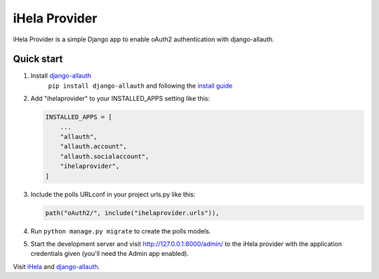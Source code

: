 
iHela Provider
==============

iHela Provider is a simple Django app to enable oAuth2 authentication with django-allauth.

Quick start
-----------


#. Install `django-allauth <https://github.com/pennersr/django-allauth>`_
    ``pip install django-allauth`` and following the `install guide <https://django-allauth.readthedocs.io/en/latest/installation.html>`_
#. 
   Add "ihelaprovider" to your INSTALLED_APPS setting like this:

   .. code-block:: python

       INSTALLED_APPS = [
           ...
           "allauth",
           "allauth.account",
           "allauth.socialaccount",
           "ihelaprovider",
       ]

#. 
   Include the polls URLconf in your project urls.py like this:

   .. code-block:: python

       path("oAuth2/", include("ihelaprovider.urls")),

#. 
   Run ``python manage.py migrate`` to create the polls models.

#. 
   Start the development server and visit http://127.0.0.1:8000/admin/
   to the iHela provider with the application credentials given (you'll need the Admin app enabled).

Visit `iHela <https://ihela.online>`_ and `django-allauth <https://github.com/pennersr/django-allauth>`_.
